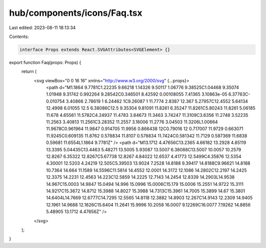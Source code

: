 hub/components/icons/Faq.tsx
============================

Last edited: 2023-08-11 18:13:34

Contents:

.. code-block:: tsx

    interface Props extends React.SVGAttributes<SVGElement> {}

export function Faq(props: Props) {
  return (
    <svg viewBox="0 0 16 16" xmlns="http://www.w3.org/2000/svg" {...props}>
      <path d="M1.1864 9.7781C1.22235 9.66218 1.14326 9.50117 1.06776 9.38525C1.04468 9.35074 1.01948 9.31742 0.992264 9.28542C0.346501 8.42592 0.00108055 7.41365 3.10863e-05 6.37763C-0.010754 3.40866 2.78619 1 6.24462 1C9.26087 1 11.7774 2.8387 12.367 5.27957C12.4552 5.64134 12.4998 6.01055 12.5 6.38086C12.5 9.35304 9.81091 11.8261 6.35247 11.8261C5.80243 11.8261 5.06185 11.678 4.65561 11.5782C4.24937 11.4783 3.84673 11.3463 3.74247 11.3109C3.6356 11.2748 3.52235 11.2563 3.40813 11.2561C3.28352 11.2557 3.16006 11.2776 3.04503 11.3206L1.00664 11.9678C0.961964 11.9847 0.914705 11.9956 0.866438 12C0.79016 12 0.717007 11.9729 0.663071 11.9245C0.609135 11.8762 0.578834 11.8107 0.578834 11.7424C0.581342 11.7129 0.587369 11.6838 0.59681 11.6554L1.1864 9.7781Z" />
      <path d="M13.1712 4.47656C13.2365 4.66182 13.2928 4.85119 13.3395 5.04435C13.4463 5.48271 13.5005 5.93087 13.5007 6.38088C13.5007 10.0057 10.2579 12.8267 6.35322 12.8267C5.67738 12.8267 4.84022 12.6537 4.41773 12.5499C4.35876 12.5354 4.30001 12.5203 4.24219 12.505C5.39503 13.9024 7.2528 14.8188 9.39417 14.8188C9.96621 14.8188 10.7364 14.664 11.1589 14.5596C11.5814 14.4552 12.0001 14.3172 12.1086 14.2802C12.2197 14.2425 12.3375 14.2231 12.4563 14.223C12.5859 14.2225 12.7143 14.2454 12.8339 14.2903L14.9538 14.967C15.0003 14.9847 15.0494 14.996 15.0996 15.0006C15.179 15.0006 15.2551 14.9722 15.3111 14.9217C15.3672 14.8712 15.3988 14.8027 15.3988 14.7313C15.3961 14.7005 15.3899 14.67 15.3801 14.6404L14.7669 12.6777C14.7295 12.5565 14.8118 12.3882 14.8903 12.267C14.9143 12.2309 14.9405 12.1961 14.9688 12.1626C15.6404 11.2641 15.9996 10.2058 16.0007 9.12269C16.0077 7.19262 14.8856 5.48905 13.1712 4.47656Z" />
    </svg>
  );
}


